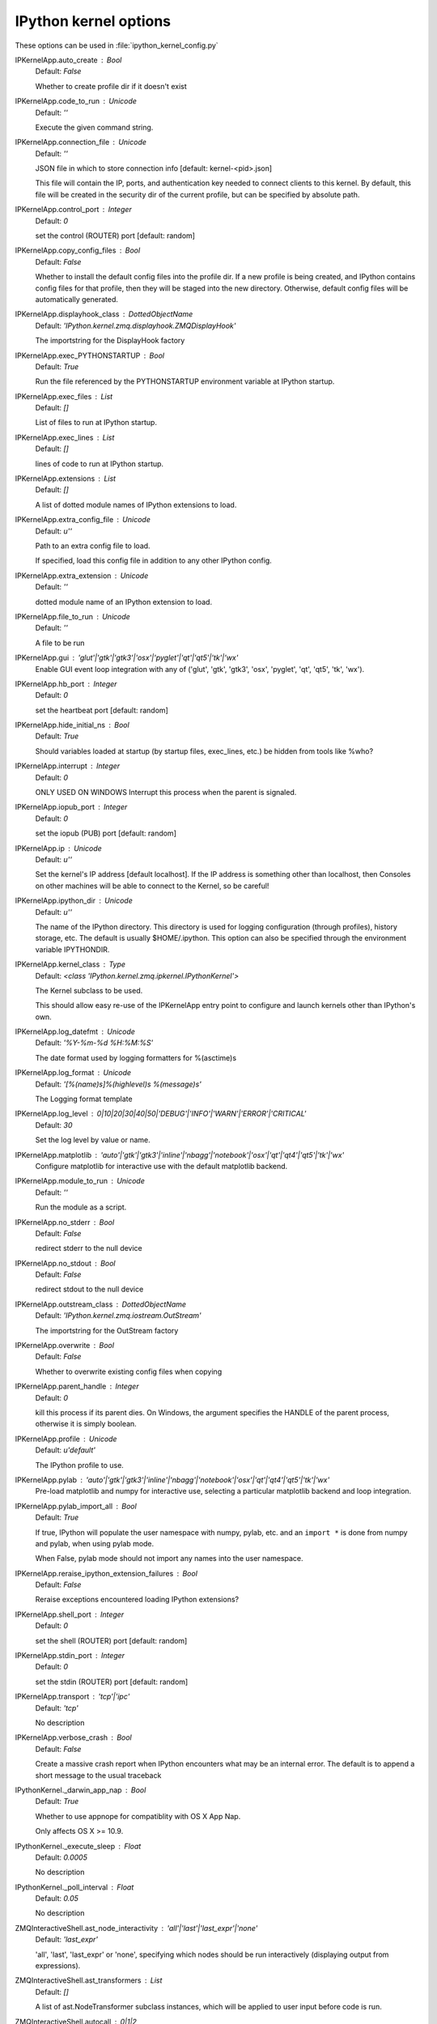 IPython kernel options
======================

These options can be used in :file:`ipython_kernel_config.py`

IPKernelApp.auto_create : Bool
    Default: `False`

    Whether to create profile dir if it doesn't exist

IPKernelApp.code_to_run : Unicode
    Default: `''`

    Execute the given command string.

IPKernelApp.connection_file : Unicode
    Default: `''`

    JSON file in which to store connection info [default: kernel-<pid>.json]
    
    This file will contain the IP, ports, and authentication key needed to connect
    clients to this kernel. By default, this file will be created in the security dir
    of the current profile, but can be specified by absolute path.


IPKernelApp.control_port : Integer
    Default: `0`

    set the control (ROUTER) port [default: random]

IPKernelApp.copy_config_files : Bool
    Default: `False`

    Whether to install the default config files into the profile dir.
    If a new profile is being created, and IPython contains config files for that
    profile, then they will be staged into the new directory.  Otherwise,
    default config files will be automatically generated.


IPKernelApp.displayhook_class : DottedObjectName
    Default: `'IPython.kernel.zmq.displayhook.ZMQDisplayHook'`

    The importstring for the DisplayHook factory

IPKernelApp.exec_PYTHONSTARTUP : Bool
    Default: `True`

    Run the file referenced by the PYTHONSTARTUP environment
    variable at IPython startup.

IPKernelApp.exec_files : List
    Default: `[]`

    List of files to run at IPython startup.

IPKernelApp.exec_lines : List
    Default: `[]`

    lines of code to run at IPython startup.

IPKernelApp.extensions : List
    Default: `[]`

    A list of dotted module names of IPython extensions to load.

IPKernelApp.extra_config_file : Unicode
    Default: `u''`

    Path to an extra config file to load.
    
    If specified, load this config file in addition to any other IPython config.


IPKernelApp.extra_extension : Unicode
    Default: `''`

    dotted module name of an IPython extension to load.

IPKernelApp.file_to_run : Unicode
    Default: `''`

    A file to be run

IPKernelApp.gui : 'glut'|'gtk'|'gtk3'|'osx'|'pyglet'|'qt'|'qt5'|'tk'|'wx'
    Enable GUI event loop integration with any of ('glut', 'gtk', 'gtk3', 'osx', 'pyglet', 'qt', 'qt5', 'tk', 'wx').

IPKernelApp.hb_port : Integer
    Default: `0`

    set the heartbeat port [default: random]

IPKernelApp.hide_initial_ns : Bool
    Default: `True`

    Should variables loaded at startup (by startup files, exec_lines, etc.)
    be hidden from tools like %who?

IPKernelApp.interrupt : Integer
    Default: `0`

    ONLY USED ON WINDOWS
    Interrupt this process when the parent is signaled.


IPKernelApp.iopub_port : Integer
    Default: `0`

    set the iopub (PUB) port [default: random]

IPKernelApp.ip : Unicode
    Default: `u''`

    Set the kernel's IP address [default localhost].
    If the IP address is something other than localhost, then
    Consoles on other machines will be able to connect
    to the Kernel, so be careful!

IPKernelApp.ipython_dir : Unicode
    Default: `u''`

    
    The name of the IPython directory. This directory is used for logging
    configuration (through profiles), history storage, etc. The default
    is usually $HOME/.ipython. This option can also be specified through
    the environment variable IPYTHONDIR.


IPKernelApp.kernel_class : Type
    Default: `<class 'IPython.kernel.zmq.ipkernel.IPythonKernel'>`

    The Kernel subclass to be used.
    
    This should allow easy re-use of the IPKernelApp entry point
    to configure and launch kernels other than IPython's own.


IPKernelApp.log_datefmt : Unicode
    Default: `'%Y-%m-%d %H:%M:%S'`

    The date format used by logging formatters for %(asctime)s

IPKernelApp.log_format : Unicode
    Default: `'[%(name)s]%(highlevel)s %(message)s'`

    The Logging format template

IPKernelApp.log_level : 0|10|20|30|40|50|'DEBUG'|'INFO'|'WARN'|'ERROR'|'CRITICAL'
    Default: `30`

    Set the log level by value or name.

IPKernelApp.matplotlib : 'auto'|'gtk'|'gtk3'|'inline'|'nbagg'|'notebook'|'osx'|'qt'|'qt4'|'qt5'|'tk'|'wx'
    Configure matplotlib for interactive use with
    the default matplotlib backend.

IPKernelApp.module_to_run : Unicode
    Default: `''`

    Run the module as a script.

IPKernelApp.no_stderr : Bool
    Default: `False`

    redirect stderr to the null device

IPKernelApp.no_stdout : Bool
    Default: `False`

    redirect stdout to the null device

IPKernelApp.outstream_class : DottedObjectName
    Default: `'IPython.kernel.zmq.iostream.OutStream'`

    The importstring for the OutStream factory

IPKernelApp.overwrite : Bool
    Default: `False`

    Whether to overwrite existing config files when copying

IPKernelApp.parent_handle : Integer
    Default: `0`

    kill this process if its parent dies.  On Windows, the argument
    specifies the HANDLE of the parent process, otherwise it is simply boolean.


IPKernelApp.profile : Unicode
    Default: `u'default'`

    The IPython profile to use.

IPKernelApp.pylab : 'auto'|'gtk'|'gtk3'|'inline'|'nbagg'|'notebook'|'osx'|'qt'|'qt4'|'qt5'|'tk'|'wx'
    Pre-load matplotlib and numpy for interactive use,
    selecting a particular matplotlib backend and loop integration.


IPKernelApp.pylab_import_all : Bool
    Default: `True`

    If true, IPython will populate the user namespace with numpy, pylab, etc.
    and an ``import *`` is done from numpy and pylab, when using pylab mode.
    
    When False, pylab mode should not import any names into the user namespace.


IPKernelApp.reraise_ipython_extension_failures : Bool
    Default: `False`

    Reraise exceptions encountered loading IPython extensions?

IPKernelApp.shell_port : Integer
    Default: `0`

    set the shell (ROUTER) port [default: random]

IPKernelApp.stdin_port : Integer
    Default: `0`

    set the stdin (ROUTER) port [default: random]

IPKernelApp.transport : 'tcp'|'ipc'
    Default: `'tcp'`

    No description

IPKernelApp.verbose_crash : Bool
    Default: `False`

    Create a massive crash report when IPython encounters what may be an
    internal error.  The default is to append a short message to the
    usual traceback

IPythonKernel._darwin_app_nap : Bool
    Default: `True`

    Whether to use appnope for compatiblity with OS X App Nap.
    
    Only affects OS X >= 10.9.


IPythonKernel._execute_sleep : Float
    Default: `0.0005`

    No description

IPythonKernel._poll_interval : Float
    Default: `0.05`

    No description

ZMQInteractiveShell.ast_node_interactivity : 'all'|'last'|'last_expr'|'none'
    Default: `'last_expr'`

    
    'all', 'last', 'last_expr' or 'none', specifying which nodes should be
    run interactively (displaying output from expressions).

ZMQInteractiveShell.ast_transformers : List
    Default: `[]`

    
    A list of ast.NodeTransformer subclass instances, which will be applied
    to user input before code is run.


ZMQInteractiveShell.autocall : 0|1|2
    Default: `0`

    
    Make IPython automatically call any callable object even if you didn't
    type explicit parentheses. For example, 'str 43' becomes 'str(43)'
    automatically. The value can be '0' to disable the feature, '1' for
    'smart' autocall, where it is not applied if there are no more
    arguments on the line, and '2' for 'full' autocall, where all callable
    objects are automatically called (even if no arguments are present).


ZMQInteractiveShell.automagic : CBool
    Default: `True`

    
    Enable magic commands to be called without the leading %.


ZMQInteractiveShell.banner1 : Unicode
    Default: `'Python 2.7.9 |Continuum Analytics, Inc.| (default, Dec 15 20...`

    The part of the banner to be printed before the profile

ZMQInteractiveShell.banner2 : Unicode
    Default: `''`

    The part of the banner to be printed after the profile

ZMQInteractiveShell.cache_size : Integer
    Default: `1000`

    
    Set the size of the output cache.  The default is 1000, you can
    change it permanently in your config file.  Setting it to 0 completely
    disables the caching system, and the minimum value accepted is 20 (if
    you provide a value less than 20, it is reset to 0 and a warning is
    issued).  This limit is defined because otherwise you'll spend more
    time re-flushing a too small cache than working


ZMQInteractiveShell.color_info : CBool
    Default: `True`

    
    Use colors for displaying information about objects. Because this
    information is passed through a pager (like 'less'), and some pagers
    get confused with color codes, this capability can be turned off.


ZMQInteractiveShell.colors : 'NoColor'|'LightBG'|'Linux'
    Default: `'LightBG'`

    Set the color scheme (NoColor, Linux, or LightBG).

ZMQInteractiveShell.debug : CBool
    Default: `False`

    No description

ZMQInteractiveShell.deep_reload : CBool
    Default: `False`

    
    Enable deep (recursive) reloading by default. IPython can use the
    deep_reload module which reloads changes in modules recursively (it
    replaces the reload() function, so you don't need to change anything to
    use it). deep_reload() forces a full reload of modules whose code may
    have changed, which the default reload() function does not.  When
    deep_reload is off, IPython will use the normal reload(), but
    deep_reload will still be available as dreload().


ZMQInteractiveShell.disable_failing_post_execute : CBool
    Default: `False`

    Don't call post-execute functions that have failed in the past.

ZMQInteractiveShell.display_page : Bool
    Default: `False`

    If True, anything that would be passed to the pager
    will be displayed as regular output instead.

ZMQInteractiveShell.history_length : Integer
    Default: `10000`

    No description

ZMQInteractiveShell.ipython_dir : Unicode
    Default: `''`

    No description

ZMQInteractiveShell.logappend : Unicode
    Default: `''`

    
    Start logging to the given file in append mode.
    Use `logfile` to specify a log file to **overwrite** logs to.


ZMQInteractiveShell.logfile : Unicode
    Default: `''`

    
    The name of the logfile to use.


ZMQInteractiveShell.logstart : CBool
    Default: `False`

    
    Start logging to the default log file in overwrite mode.
    Use `logappend` to specify a log file to **append** logs to.


ZMQInteractiveShell.multiline_history : CBool
    Default: `True`

    Save multi-line entries as one entry in readline history

ZMQInteractiveShell.object_info_string_level : 0|1|2
    Default: `0`

    No description

ZMQInteractiveShell.pdb : CBool
    Default: `False`

    
    Automatically call the pdb debugger after every exception.


ZMQInteractiveShell.prompt_in1 : Unicode
    Default: `'In [\\#]: '`

    Deprecated, use PromptManager.in_template

ZMQInteractiveShell.prompt_in2 : Unicode
    Default: `'   .\\D.: '`

    Deprecated, use PromptManager.in2_template

ZMQInteractiveShell.prompt_out : Unicode
    Default: `'Out[\\#]: '`

    Deprecated, use PromptManager.out_template

ZMQInteractiveShell.prompts_pad_left : CBool
    Default: `True`

    Deprecated, use PromptManager.justify

ZMQInteractiveShell.quiet : CBool
    Default: `False`

    No description

ZMQInteractiveShell.readline_parse_and_bind : List
    Default: `['tab: complete', '"\\C-l": clear-screen', 'set show-all-if-a...`

    No description

ZMQInteractiveShell.readline_remove_delims : Unicode
    Default: `'-/~'`

    No description

ZMQInteractiveShell.separate_in : SeparateUnicode
    Default: `'\\n'`

    No description

ZMQInteractiveShell.separate_out : SeparateUnicode
    Default: `''`

    No description

ZMQInteractiveShell.separate_out2 : SeparateUnicode
    Default: `''`

    No description

ZMQInteractiveShell.show_rewritten_input : CBool
    Default: `True`

    Show rewritten input, e.g. for autocall.

ZMQInteractiveShell.wildcards_case_sensitive : CBool
    Default: `True`

    No description

ZMQInteractiveShell.xmode : 'Context'|'Plain'|'Verbose'
    Default: `'Context'`

    No description

ProfileDir.location : Unicode
    Default: `u''`

    Set the profile location directly. This overrides the logic used by the
    `profile` option.

Session.buffer_threshold : Integer
    Default: `1024`

    Threshold (in bytes) beyond which an object's buffer should be extracted to avoid pickling.

Session.copy_threshold : Integer
    Default: `65536`

    Threshold (in bytes) beyond which a buffer should be sent without copying.

Session.debug : Bool
    Default: `False`

    Debug output in the Session

Session.digest_history_size : Integer
    Default: `65536`

    The maximum number of digests to remember.
    
    The digest history will be culled when it exceeds this value.


Session.item_threshold : Integer
    Default: `64`

    The maximum number of items for a container to be introspected for custom serialization.
    Containers larger than this are pickled outright.


Session.key : CBytes
    Default: `''`

    execution key, for signing messages.

Session.keyfile : Unicode
    Default: `''`

    path to file containing execution key.

Session.metadata : Dict
    Default: `{}`

    Metadata dictionary, which serves as the default top-level metadata dict for each message.

Session.packer : DottedObjectName
    Default: `'json'`

    The name of the packer for serializing messages.
    Should be one of 'json', 'pickle', or an import name
    for a custom callable serializer.

Session.session : CUnicode
    Default: `u''`

    The UUID identifying this session.

Session.signature_scheme : Unicode
    Default: `'hmac-sha256'`

    The digest scheme used to construct the message signatures.
    Must have the form 'hmac-HASH'.

Session.unpacker : DottedObjectName
    Default: `'json'`

    The name of the unpacker for unserializing messages.
    Only used with custom functions for `packer`.

Session.username : Unicode
    Default: `u'minrk'`

    Username for the Session. Default is your system username.

